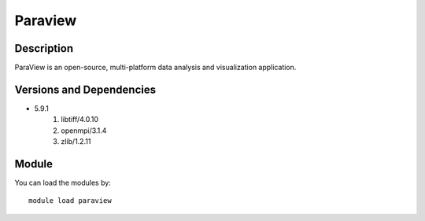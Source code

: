 .. _backbone-label:

Paraview
==============================

Description
~~~~~~~~
ParaView is an open-source, multi-platform data analysis and visualization application.

Versions and Dependencies
~~~~~~~~
- 5.9.1
   #. libtiff/4.0.10
   #. openmpi/3.1.4
   #. zlib/1.2.11

Module
~~~~~~~~
You can load the modules by::

    module load paraview


